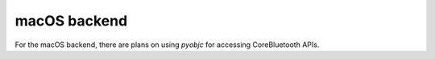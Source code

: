 macOS backend
=============

For the macOS backend, there are plans on using `pyobjc` for accessing CoreBluetooth APIs.
